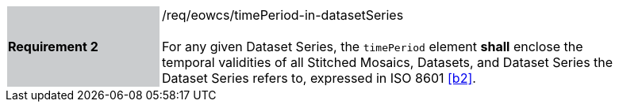 [#/req/eowcs/timePeriod-in-datasetSeries,reftext='Requirement {counter:requirement_id} /req/eowcs/timePeriod-in-datasetSeries']
[width="90%",cols="2,6"]
|===
|*Requirement {counter:requirement_id}* {set:cellbgcolor:#CACCCE}|/req/eowcs/timePeriod-in-datasetSeries +
 +
For any given Dataset Series, the `timePeriod` element *shall* enclose the
temporal validities of all Stitched Mosaics, Datasets, and Dataset Series the
Dataset Series refers to, expressed in ISO 8601 <<b2>>.
{set:cellbgcolor:#FFFFFF}
|===
